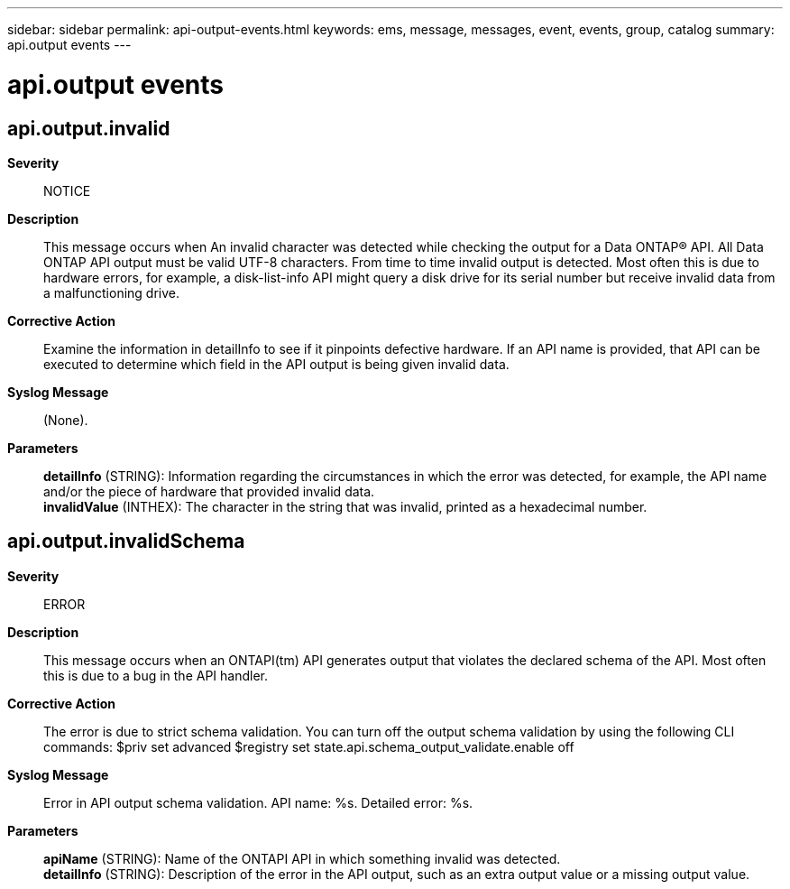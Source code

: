 ---
sidebar: sidebar
permalink: api-output-events.html
keywords: ems, message, messages, event, events, group, catalog
summary: api.output events
---

= api.output events
:toclevels: 1
:hardbreaks:
:nofooter:
:icons: font
:linkattrs:
:imagesdir: ./media/

== api.output.invalid
*Severity*::
NOTICE
*Description*::
This message occurs when An invalid character was detected while checking the output for a Data ONTAP(R) API. All Data ONTAP API output must be valid UTF-8 characters. From time to time invalid output is detected. Most often this is due to hardware errors, for example, a disk-list-info API might query a disk drive for its serial number but receive invalid data from a malfunctioning drive.
*Corrective Action*::
Examine the information in detailInfo to see if it pinpoints defective hardware. If an API name is provided, that API can be executed to determine which field in the API output is being given invalid data.
*Syslog Message*::
(None).
*Parameters*::
*detailInfo* (STRING): Information regarding the circumstances in which the error was detected, for example, the API name and/or the piece of hardware that provided invalid data.
*invalidValue* (INTHEX): The character in the string that was invalid, printed as a hexadecimal number.

== api.output.invalidSchema
*Severity*::
ERROR
*Description*::
This message occurs when an ONTAPI(tm) API generates output that violates the declared schema of the API. Most often this is due to a bug in the API handler.
*Corrective Action*::
The error is due to strict schema validation. You can turn off the output schema validation by using the following CLI commands: $priv set advanced $registry set state.api.schema_output_validate.enable off
*Syslog Message*::
Error in API output schema validation. API name: %s. Detailed error: %s.
*Parameters*::
*apiName* (STRING): Name of the ONTAPI API in which something invalid was detected.
*detailInfo* (STRING): Description of the error in the API output, such as an extra output value or a missing output value.
